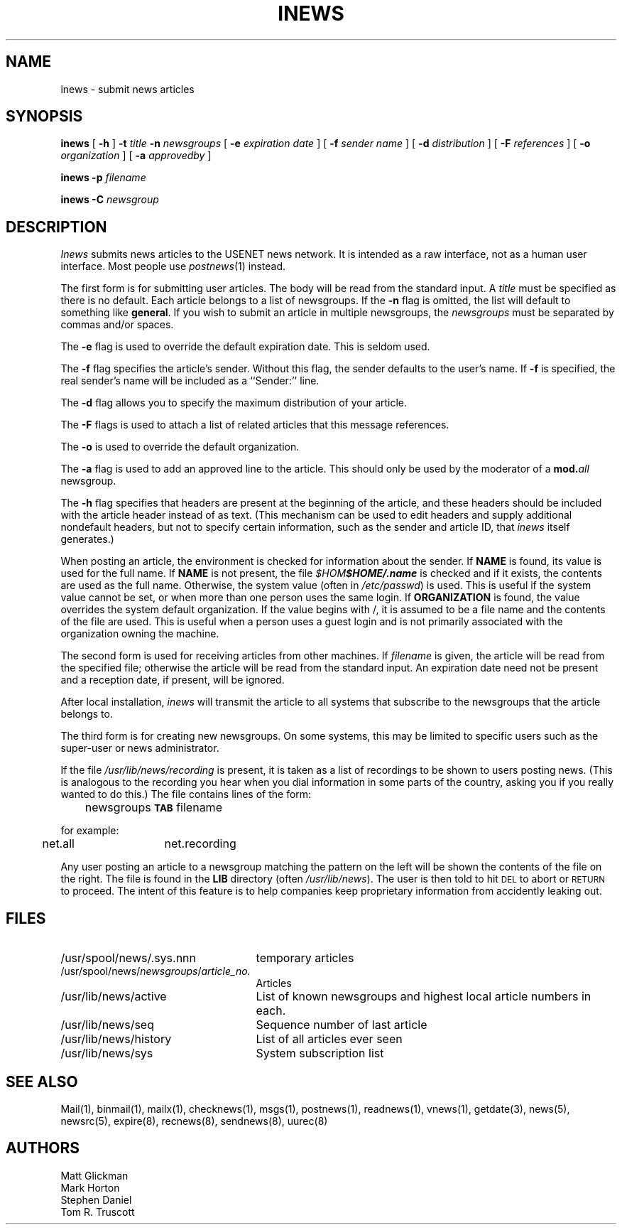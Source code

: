 .\" last modified by mab@riacs.arpa (9/23/85)
.if n .ds La '
.if n .ds Ra '
.if t .ds La `
.if t .ds Ra '
.if n .ds Lq "
.if n .ds Rq "
.if t .ds Lq ``
.if t .ds Rq ''
.de Ch
\\$3\\*(Lq\\$1\\*(Rq\\$2
..
.TH INEWS 1 "January 17, 1986"
.ds ]W  Version B 2.10.3
.SH NAME
inews \- submit news articles
.SH SYNOPSIS
.BR inews " [ " \-h " ]"
.BI \-t " title " \-n " newsgroups"
[
.BI \-e " expiration date"
] [
.BI \-f " sender name"
] [
.BI \-d " distribution"
] [
.BI \-F " references"
] [
.BI \-o " organization"
] [
.BI \-a " approvedby"
]
.PP
.BI "inews \-p " filename
.PP
.BI "inews \-C " newsgroup
.SH DESCRIPTION
.I Inews
submits news articles to the USENET news
network.
It is intended as a raw interface, not as a human user interface.
Most people use
.IR postnews (1)
instead.
.PP
The first form is for submitting user articles.
The body will be read from the standard input.  A
.I title
must be specified as there is no default.  Each article
belongs to a list of newsgroups.  If the
.B \-n
flag is omitted, the list
will default to something like 
.BR general .
If you wish to submit an article in multiple newsgroups, the
.I newsgroups
must be separated by commas and/or spaces.
.PP
The 
.B \-e
flag is used to override the default expiration date. This is seldom
used.
.PP
The
.B \-f
flag specifies the article's sender.  Without this flag, the sender
defaults to the user's name.
If
.B \-f
is specified, the real sender's name will be included as a ``Sender:'' line.
.PP
The
.B \-d
flag allows you to specify the maximum distribution of your
article.
.PP
The 
.B \-F
flags is used to attach a list of related articles that this
message references.
.PP
The
.B \-o
is used to override the default organization.
.PP
The
.B \-a
flag is used to add an approved line to the article. This should
only be used by the moderator of a
.BI mod. all
newsgroup.
.PP
The
.B \-h
flag specifies that headers are present at the beginning of the
article, and these headers should be included with the article
header instead of as text.
(This mechanism can be used to edit headers and supply additional
nondefault headers, but not to specify certain information,
such as the sender and article ID, that
.I inews
itself generates.)
.LP
When posting an article, the environment is checked for
information about the sender.
If
.B NAME
is found, its value is used for the full name. If
.B NAME
is not present, the file 
\kx\f2$HOME\fP\h'|\nxu+2u'\f2$HOME/.name\fP
is checked and if it exists, the contents are used as the full name.
Otherwise, the system value (often in
.IR /etc/passwd )
is used.
This is useful if the system value cannot be set, or when
more than one person uses the same login.
If
.B ORGANIZATION
is found, the value overrides the system
default organization. If the value begins with
.Ch / ,
it is assumed to be a file name and the contents of the file are
used.
This is useful when a person uses a guest login and is
not primarily associated with the organization owning the machine.
.LP
The second form is used for receiving articles from other machines.
If
.I filename
is given, the article will be read from the specified file; otherwise
the article will be read from the standard input.  An expiration date
need not be present and a reception date, if present, will be ignored.
.LP
After local installation,
.I inews
will transmit the article to all systems
that subscribe to the newsgroups that the article belongs to.
.LP
The third form is for creating new newsgroups.  On some systems, this may
be limited to specific users such as the super-user or news administrator.
.LP
If the file
.I /usr/lib/news/recording
is present, it is taken as a list of
\&\*(Lqrecordings\*(Rq to be shown to users posting news.
(This is analogous to the recording you hear when you dial information
in some parts of the country, asking you if you really wanted to do this.)
The file contains lines of the form:
.PP
	newsgroups \fB\s-2TAB\s0\fP filename
.PP
for example:
.PP
	net.all	net.recording
.br
.PP
Any user posting an article to a newsgroup matching the pattern on
the left will be shown the contents of the file on the right.
The file is found in the
.B LIB
directory (often
.IR /usr/lib/news ).
The user is then told to hit \s-2DEL\s0 to abort or \s-2RETURN\s0 to proceed.
The intent of this feature is to help companies keep proprietary
information from accidently leaking out.
.SH FILES
.PD 0
.TP 25
/usr/spool/news/.sys.nnn
temporary articles
.TP 25
.RI /usr/spool/news/ newsgroups / article_no.
Articles
.TP 25
/usr/lib/news/active
List of known newsgroups and highest local article numbers in each.
.TP 25
/usr/lib/news/seq
Sequence number of last article
.TP 25
/usr/lib/news/history
List of all articles ever seen
.TP 25
/usr/lib/news/sys
System subscription list
.PD
.SH "SEE ALSO"
Mail(1),
binmail(1),
mailx(1),
checknews(1),
msgs(1),
postnews(1),
readnews(1),
vnews(1),
getdate(3),
news(5),
newsrc(5),
expire(8),
recnews(8),
sendnews(8),
uurec(8)
.SH AUTHORS
Matt Glickman
.br
Mark Horton
.br
Stephen Daniel
.br
Tom R. Truscott
